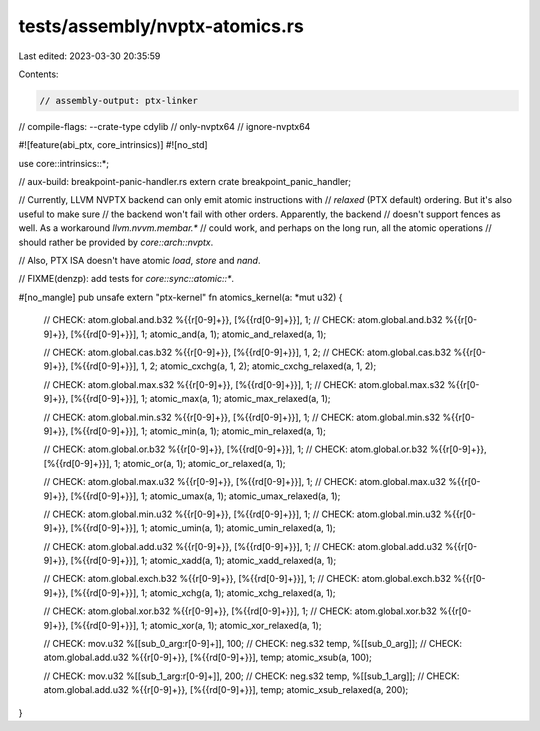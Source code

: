 tests/assembly/nvptx-atomics.rs
===============================

Last edited: 2023-03-30 20:35:59

Contents:

.. code-block:: rs

    // assembly-output: ptx-linker
// compile-flags: --crate-type cdylib
// only-nvptx64
// ignore-nvptx64

#![feature(abi_ptx, core_intrinsics)]
#![no_std]

use core::intrinsics::*;

// aux-build: breakpoint-panic-handler.rs
extern crate breakpoint_panic_handler;

// Currently, LLVM NVPTX backend can only emit atomic instructions with
// `relaxed` (PTX default) ordering. But it's also useful to make sure
// the backend won't fail with other orders. Apparently, the backend
// doesn't support fences as well. As a workaround `llvm.nvvm.membar.*`
// could work, and perhaps on the long run, all the atomic operations
// should rather be provided by `core::arch::nvptx`.

// Also, PTX ISA doesn't have atomic `load`, `store` and `nand`.

// FIXME(denzp): add tests for `core::sync::atomic::*`.

#[no_mangle]
pub unsafe extern "ptx-kernel" fn atomics_kernel(a: *mut u32) {
    // CHECK: atom.global.and.b32 %{{r[0-9]+}}, [%{{rd[0-9]+}}], 1;
    // CHECK: atom.global.and.b32 %{{r[0-9]+}}, [%{{rd[0-9]+}}], 1;
    atomic_and(a, 1);
    atomic_and_relaxed(a, 1);

    // CHECK: atom.global.cas.b32 %{{r[0-9]+}}, [%{{rd[0-9]+}}], 1, 2;
    // CHECK: atom.global.cas.b32 %{{r[0-9]+}}, [%{{rd[0-9]+}}], 1, 2;
    atomic_cxchg(a, 1, 2);
    atomic_cxchg_relaxed(a, 1, 2);

    // CHECK: atom.global.max.s32 %{{r[0-9]+}}, [%{{rd[0-9]+}}], 1;
    // CHECK: atom.global.max.s32 %{{r[0-9]+}}, [%{{rd[0-9]+}}], 1;
    atomic_max(a, 1);
    atomic_max_relaxed(a, 1);

    // CHECK: atom.global.min.s32 %{{r[0-9]+}}, [%{{rd[0-9]+}}], 1;
    // CHECK: atom.global.min.s32 %{{r[0-9]+}}, [%{{rd[0-9]+}}], 1;
    atomic_min(a, 1);
    atomic_min_relaxed(a, 1);

    // CHECK: atom.global.or.b32 %{{r[0-9]+}}, [%{{rd[0-9]+}}], 1;
    // CHECK: atom.global.or.b32 %{{r[0-9]+}}, [%{{rd[0-9]+}}], 1;
    atomic_or(a, 1);
    atomic_or_relaxed(a, 1);

    // CHECK: atom.global.max.u32 %{{r[0-9]+}}, [%{{rd[0-9]+}}], 1;
    // CHECK: atom.global.max.u32 %{{r[0-9]+}}, [%{{rd[0-9]+}}], 1;
    atomic_umax(a, 1);
    atomic_umax_relaxed(a, 1);

    // CHECK: atom.global.min.u32 %{{r[0-9]+}}, [%{{rd[0-9]+}}], 1;
    // CHECK: atom.global.min.u32 %{{r[0-9]+}}, [%{{rd[0-9]+}}], 1;
    atomic_umin(a, 1);
    atomic_umin_relaxed(a, 1);

    // CHECK: atom.global.add.u32 %{{r[0-9]+}}, [%{{rd[0-9]+}}], 1;
    // CHECK: atom.global.add.u32 %{{r[0-9]+}}, [%{{rd[0-9]+}}], 1;
    atomic_xadd(a, 1);
    atomic_xadd_relaxed(a, 1);

    // CHECK: atom.global.exch.b32 %{{r[0-9]+}}, [%{{rd[0-9]+}}], 1;
    // CHECK: atom.global.exch.b32 %{{r[0-9]+}}, [%{{rd[0-9]+}}], 1;
    atomic_xchg(a, 1);
    atomic_xchg_relaxed(a, 1);

    // CHECK: atom.global.xor.b32 %{{r[0-9]+}}, [%{{rd[0-9]+}}], 1;
    // CHECK: atom.global.xor.b32 %{{r[0-9]+}}, [%{{rd[0-9]+}}], 1;
    atomic_xor(a, 1);
    atomic_xor_relaxed(a, 1);

    // CHECK: mov.u32 %[[sub_0_arg:r[0-9]+]], 100;
    // CHECK: neg.s32 temp, %[[sub_0_arg]];
    // CHECK: atom.global.add.u32 %{{r[0-9]+}}, [%{{rd[0-9]+}}], temp;
    atomic_xsub(a, 100);

    // CHECK: mov.u32 %[[sub_1_arg:r[0-9]+]], 200;
    // CHECK: neg.s32 temp, %[[sub_1_arg]];
    // CHECK: atom.global.add.u32 %{{r[0-9]+}}, [%{{rd[0-9]+}}], temp;
    atomic_xsub_relaxed(a, 200);
}


